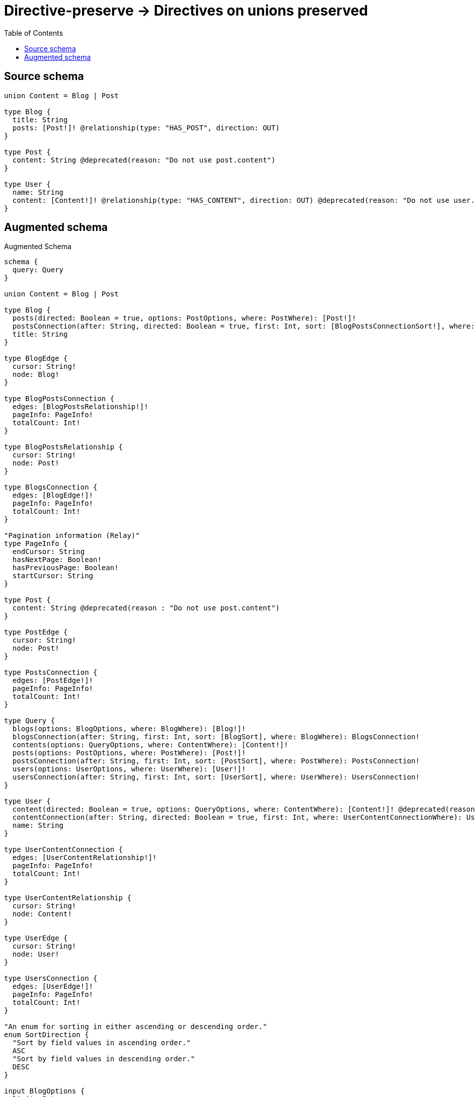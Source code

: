 :toc:

= Directive-preserve -> Directives on unions preserved

== Source schema

[source,graphql,schema=true]
----
union Content = Blog | Post

type Blog {
  title: String
  posts: [Post!]! @relationship(type: "HAS_POST", direction: OUT)
}

type Post {
  content: String @deprecated(reason: "Do not use post.content")
}

type User {
  name: String
  content: [Content!]! @relationship(type: "HAS_CONTENT", direction: OUT) @deprecated(reason: "Do not use user.content")
}
----

== Augmented schema

.Augmented Schema
[source,graphql]
----
schema {
  query: Query
}

union Content = Blog | Post

type Blog {
  posts(directed: Boolean = true, options: PostOptions, where: PostWhere): [Post!]!
  postsConnection(after: String, directed: Boolean = true, first: Int, sort: [BlogPostsConnectionSort!], where: BlogPostsConnectionWhere): BlogPostsConnection!
  title: String
}

type BlogEdge {
  cursor: String!
  node: Blog!
}

type BlogPostsConnection {
  edges: [BlogPostsRelationship!]!
  pageInfo: PageInfo!
  totalCount: Int!
}

type BlogPostsRelationship {
  cursor: String!
  node: Post!
}

type BlogsConnection {
  edges: [BlogEdge!]!
  pageInfo: PageInfo!
  totalCount: Int!
}

"Pagination information (Relay)"
type PageInfo {
  endCursor: String
  hasNextPage: Boolean!
  hasPreviousPage: Boolean!
  startCursor: String
}

type Post {
  content: String @deprecated(reason : "Do not use post.content")
}

type PostEdge {
  cursor: String!
  node: Post!
}

type PostsConnection {
  edges: [PostEdge!]!
  pageInfo: PageInfo!
  totalCount: Int!
}

type Query {
  blogs(options: BlogOptions, where: BlogWhere): [Blog!]!
  blogsConnection(after: String, first: Int, sort: [BlogSort], where: BlogWhere): BlogsConnection!
  contents(options: QueryOptions, where: ContentWhere): [Content!]!
  posts(options: PostOptions, where: PostWhere): [Post!]!
  postsConnection(after: String, first: Int, sort: [PostSort], where: PostWhere): PostsConnection!
  users(options: UserOptions, where: UserWhere): [User!]!
  usersConnection(after: String, first: Int, sort: [UserSort], where: UserWhere): UsersConnection!
}

type User {
  content(directed: Boolean = true, options: QueryOptions, where: ContentWhere): [Content!]! @deprecated(reason : "Do not use user.content")
  contentConnection(after: String, directed: Boolean = true, first: Int, where: UserContentConnectionWhere): UserContentConnection! @deprecated(reason : "Do not use user.content")
  name: String
}

type UserContentConnection {
  edges: [UserContentRelationship!]!
  pageInfo: PageInfo!
  totalCount: Int!
}

type UserContentRelationship {
  cursor: String!
  node: Content!
}

type UserEdge {
  cursor: String!
  node: User!
}

type UsersConnection {
  edges: [UserEdge!]!
  pageInfo: PageInfo!
  totalCount: Int!
}

"An enum for sorting in either ascending or descending order."
enum SortDirection {
  "Sort by field values in ascending order."
  ASC
  "Sort by field values in descending order."
  DESC
}

input BlogOptions {
  limit: Int
  offset: Int
  "Specify one or more BlogSort objects to sort Blogs by. The sorts will be applied in the order in which they are arranged in the array."
  sort: [BlogSort!]
}

input BlogPostsConnectionSort {
  node: PostSort
}

input BlogPostsConnectionWhere {
  AND: [BlogPostsConnectionWhere!]
  NOT: BlogPostsConnectionWhere
  OR: [BlogPostsConnectionWhere!]
  node: PostWhere
}

"Fields to sort Blogs by. The order in which sorts are applied is not guaranteed when specifying many fields in one BlogSort object."
input BlogSort {
  title: SortDirection
}

input BlogWhere {
  AND: [BlogWhere!]
  NOT: BlogWhere
  OR: [BlogWhere!]
  "Return Blogs where all of the related BlogPostsConnections match this filter"
  postsConnection_ALL: BlogPostsConnectionWhere
  "Return Blogs where none of the related BlogPostsConnections match this filter"
  postsConnection_NONE: BlogPostsConnectionWhere
  "Return Blogs where one of the related BlogPostsConnections match this filter"
  postsConnection_SINGLE: BlogPostsConnectionWhere
  "Return Blogs where some of the related BlogPostsConnections match this filter"
  postsConnection_SOME: BlogPostsConnectionWhere
  "Return Blogs where all of the related Posts match this filter"
  posts_ALL: PostWhere
  "Return Blogs where none of the related Posts match this filter"
  posts_NONE: PostWhere
  "Return Blogs where one of the related Posts match this filter"
  posts_SINGLE: PostWhere
  "Return Blogs where some of the related Posts match this filter"
  posts_SOME: PostWhere
  title: String
  title_CONTAINS: String
  title_ENDS_WITH: String
  title_IN: [String]
  title_STARTS_WITH: String
}

input ContentWhere {
  Blog: BlogWhere
  Post: PostWhere
}

input PostOptions {
  limit: Int
  offset: Int
  "Specify one or more PostSort objects to sort Posts by. The sorts will be applied in the order in which they are arranged in the array."
  sort: [PostSort!]
}

"Fields to sort Posts by. The order in which sorts are applied is not guaranteed when specifying many fields in one PostSort object."
input PostSort {
  content: SortDirection @deprecated(reason : "Do not use post.content")
}

input PostWhere {
  AND: [PostWhere!]
  NOT: PostWhere
  OR: [PostWhere!]
  content: String @deprecated(reason : "Do not use post.content")
  content_CONTAINS: String @deprecated(reason : "Do not use post.content")
  content_ENDS_WITH: String @deprecated(reason : "Do not use post.content")
  content_IN: [String] @deprecated(reason : "Do not use post.content")
  content_STARTS_WITH: String @deprecated(reason : "Do not use post.content")
}

"Input type for options that can be specified on a query operation."
input QueryOptions {
  limit: Int
  offset: Int
}

input UserContentBlogConnectionWhere {
  AND: [UserContentBlogConnectionWhere!]
  NOT: UserContentBlogConnectionWhere
  OR: [UserContentBlogConnectionWhere!]
  node: BlogWhere
}

input UserContentConnectionWhere {
  Blog: UserContentBlogConnectionWhere
  Post: UserContentPostConnectionWhere
}

input UserContentPostConnectionWhere {
  AND: [UserContentPostConnectionWhere!]
  NOT: UserContentPostConnectionWhere
  OR: [UserContentPostConnectionWhere!]
  node: PostWhere
}

input UserOptions {
  limit: Int
  offset: Int
  "Specify one or more UserSort objects to sort Users by. The sorts will be applied in the order in which they are arranged in the array."
  sort: [UserSort!]
}

"Fields to sort Users by. The order in which sorts are applied is not guaranteed when specifying many fields in one UserSort object."
input UserSort {
  name: SortDirection
}

input UserWhere {
  AND: [UserWhere!]
  NOT: UserWhere
  OR: [UserWhere!]
  "Return Users where all of the related UserContentConnections match this filter"
  contentConnection_ALL: UserContentConnectionWhere @deprecated(reason : "Do not use user.content")
  "Return Users where none of the related UserContentConnections match this filter"
  contentConnection_NONE: UserContentConnectionWhere @deprecated(reason : "Do not use user.content")
  "Return Users where one of the related UserContentConnections match this filter"
  contentConnection_SINGLE: UserContentConnectionWhere @deprecated(reason : "Do not use user.content")
  "Return Users where some of the related UserContentConnections match this filter"
  contentConnection_SOME: UserContentConnectionWhere @deprecated(reason : "Do not use user.content")
  "Return Users where all of the related Contents match this filter"
  content_ALL: ContentWhere @deprecated(reason : "Do not use user.content")
  "Return Users where none of the related Contents match this filter"
  content_NONE: ContentWhere @deprecated(reason : "Do not use user.content")
  "Return Users where one of the related Contents match this filter"
  content_SINGLE: ContentWhere @deprecated(reason : "Do not use user.content")
  "Return Users where some of the related Contents match this filter"
  content_SOME: ContentWhere @deprecated(reason : "Do not use user.content")
  name: String
  name_CONTAINS: String
  name_ENDS_WITH: String
  name_IN: [String]
  name_STARTS_WITH: String
}

----

'''
